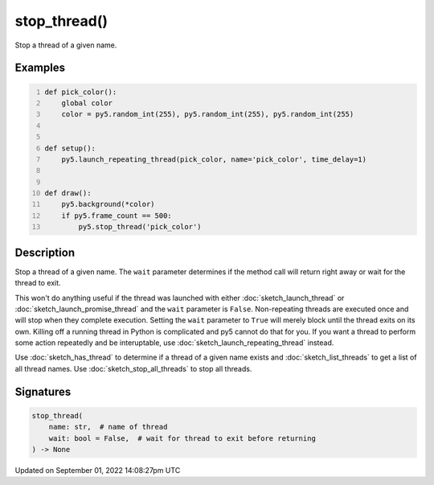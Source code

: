 stop_thread()
=============

Stop a thread of a given name.

Examples
--------

.. raw:: html

    <div class="example-table">

.. raw:: html

    <div class="example-row"><div class="example-cell-image">

.. raw:: html

    </div><div class="example-cell-code">

.. code:: python
    :number-lines:

    def pick_color():
        global color
        color = py5.random_int(255), py5.random_int(255), py5.random_int(255)


    def setup():
        py5.launch_repeating_thread(pick_color, name='pick_color', time_delay=1)


    def draw():
        py5.background(*color)
        if py5.frame_count == 500:
            py5.stop_thread('pick_color')

.. raw:: html

    </div></div>

.. raw:: html

    </div>

Description
-----------

Stop a thread of a given name. The ``wait`` parameter determines if the method call will return right away or wait for the thread to exit.

This won't do anything useful if the thread was launched with either :doc:`sketch_launch_thread` or :doc:`sketch_launch_promise_thread` and the ``wait`` parameter is ``False``. Non-repeating threads are executed once and will stop when they complete execution. Setting the ``wait`` parameter to ``True`` will merely block until the thread exits on its own. Killing off a running thread in Python is complicated and py5 cannot do that for you. If you want a thread to perform some action repeatedly and be interuptable, use :doc:`sketch_launch_repeating_thread` instead.

Use :doc:`sketch_has_thread` to determine if a thread of a given name exists and :doc:`sketch_list_threads` to get a list of all thread names. Use :doc:`sketch_stop_all_threads` to stop all threads.

Signatures
----------

.. code:: python

    stop_thread(
        name: str,  # name of thread
        wait: bool = False,  # wait for thread to exit before returning
    ) -> None

Updated on September 01, 2022 14:08:27pm UTC

